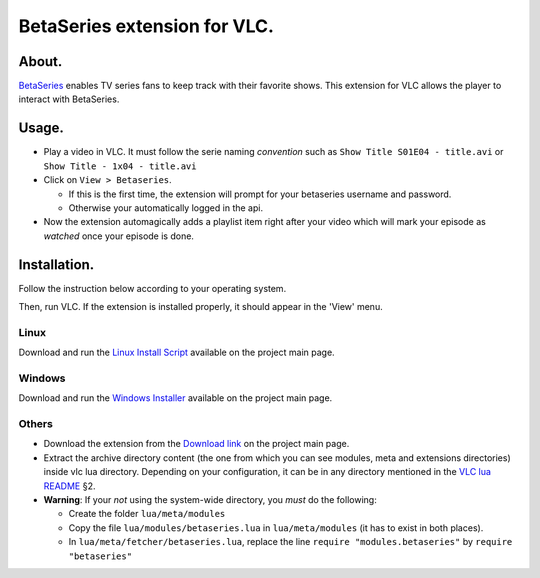 =============================
BetaSeries extension for VLC.
=============================

About.
======

BetaSeries_ enables TV series fans to keep track with their favorite
shows.
This extension for VLC allows the player to interact with BetaSeries.

Usage.
======
* Play a video in VLC. It must follow the serie naming *convention*
  such as ``Show Title S01E04 - title.avi`` or ``Show Title - 1x04 - title.avi``
* Click on ``View > Betaseries``.

  * If this is the first time, the extension will prompt for your betaseries username and password.
  * Otherwise your automatically logged in the api.

* Now the extension automagically adds a playlist item right after your video
  which will mark your episode as *watched* once your episode is done.

Installation.
=============

Follow the instruction below according to your operating system.

Then, run VLC. If the extension is installed properly, it should appear in the 'View' menu.

Linux
-----

Download and run the `Linux Install Script`_ available on the project main page.

Windows
-------

Download and run the `Windows Installer`_ available on the project main page.

Others
------

* Download the extension from the `Download link`_ on the project main page.
* Extract the archive directory content (the one from which you can see modules, meta and extensions
  directories) inside vlc lua directory. Depending on your configuration,
  it can be in any directory mentioned in the `VLC lua README`_ §2.
* **Warning**: If your *not* using the system-wide directory, you *must* do the following:

  * Create the folder ``lua/meta/modules``
  * Copy the file ``lua/modules/betaseries.lua`` in ``lua/meta/modules``
    (it has to exist in both places).
  * In ``lua/meta/fetcher/betaseries.lua``,
    replace the line ``require "modules.betaseries"`` by ``require "betaseries"``

.. _BetaSeries: http://www.betaseries.com/
.. _`Download link`: https://github.com/gregoire-astruc/videolan-betaseries/downloads
.. _`Linux Install Script`: https://github.com/downloads/gregoire-astruc/videolan-betaseries/install-videolan-betaseries.sh
.. _`Windows Installer`: https://github.com/downloads/gregoire-astruc/videolan-betaseries/install-videolan-betaseries.sh
.. _`VLC lua README`: http://git.videolan.org/?p=vlc.git;a=blob_plain;f=share/lua/README.txt